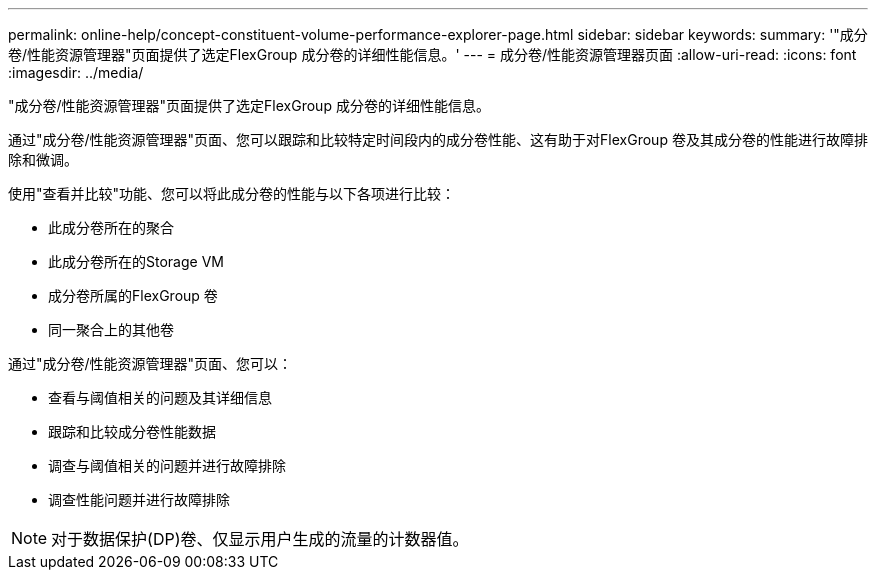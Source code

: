 ---
permalink: online-help/concept-constituent-volume-performance-explorer-page.html 
sidebar: sidebar 
keywords:  
summary: '"成分卷/性能资源管理器"页面提供了选定FlexGroup 成分卷的详细性能信息。' 
---
= 成分卷/性能资源管理器页面
:allow-uri-read: 
:icons: font
:imagesdir: ../media/


[role="lead"]
"成分卷/性能资源管理器"页面提供了选定FlexGroup 成分卷的详细性能信息。

通过"成分卷/性能资源管理器"页面、您可以跟踪和比较特定时间段内的成分卷性能、这有助于对FlexGroup 卷及其成分卷的性能进行故障排除和微调。

使用"查看并比较"功能、您可以将此成分卷的性能与以下各项进行比较：

* 此成分卷所在的聚合
* 此成分卷所在的Storage VM
* 成分卷所属的FlexGroup 卷
* 同一聚合上的其他卷


通过"成分卷/性能资源管理器"页面、您可以：

* 查看与阈值相关的问题及其详细信息
* 跟踪和比较成分卷性能数据
* 调查与阈值相关的问题并进行故障排除
* 调查性能问题并进行故障排除


[NOTE]
====
对于数据保护(DP)卷、仅显示用户生成的流量的计数器值。

====